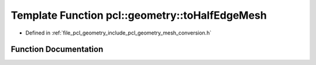.. _exhale_function_group__geometry_1ga57ad6727424a45564571852dd0762a1c:

Template Function pcl::geometry::toHalfEdgeMesh
===============================================

- Defined in :ref:`file_pcl_geometry_include_pcl_geometry_mesh_conversion.h`


Function Documentation
----------------------


.. doxygenfunction:: pcl::geometry::toHalfEdgeMesh(const pcl::PolygonMesh&, HalfEdgeMeshT&)
